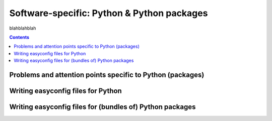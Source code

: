 .. _software_specific_python:

Software-specific: Python & Python packages
===========================================

blahblahblah

.. contents::
    :depth: 3
    :backlinks: none

.. _software_specific_python_problems:

Problems and attention points specific to Python (packages)
-----------------------------------------------------------

.. _software_specific_python_python:

Writing easyconfig files for Python
-----------------------------------

.. FIXME Python with "batteries included"
.. FIXME Python with full toolchain vs (base) compiler-only toolchain (+ SciPy-bundle)

.. _software_specific_python_python_pkgs:

Writing easyconfig files for (bundles of) Python packages
---------------------------------------------------------

.. FIXME versionsuffix
.. FIXME template values (%(pyver)s, %(pyshortver)s)
.. FIXME tweaking modulename (incl. False to skip import check)
.. FIXME sanity_check_paths
.. FIXME use_pip (vs setup.py)
.. FIXME PythonPackage vs PythonBundle (vs custom easyblocks like numpy, scipy, TensorFlow, ...)
.. FIXME    SciPy-bundle
.. FIXME check_ldshared
.. FIXME multi-Python installations (multi_deps)
.. FIXME fix_python_shebang_for
